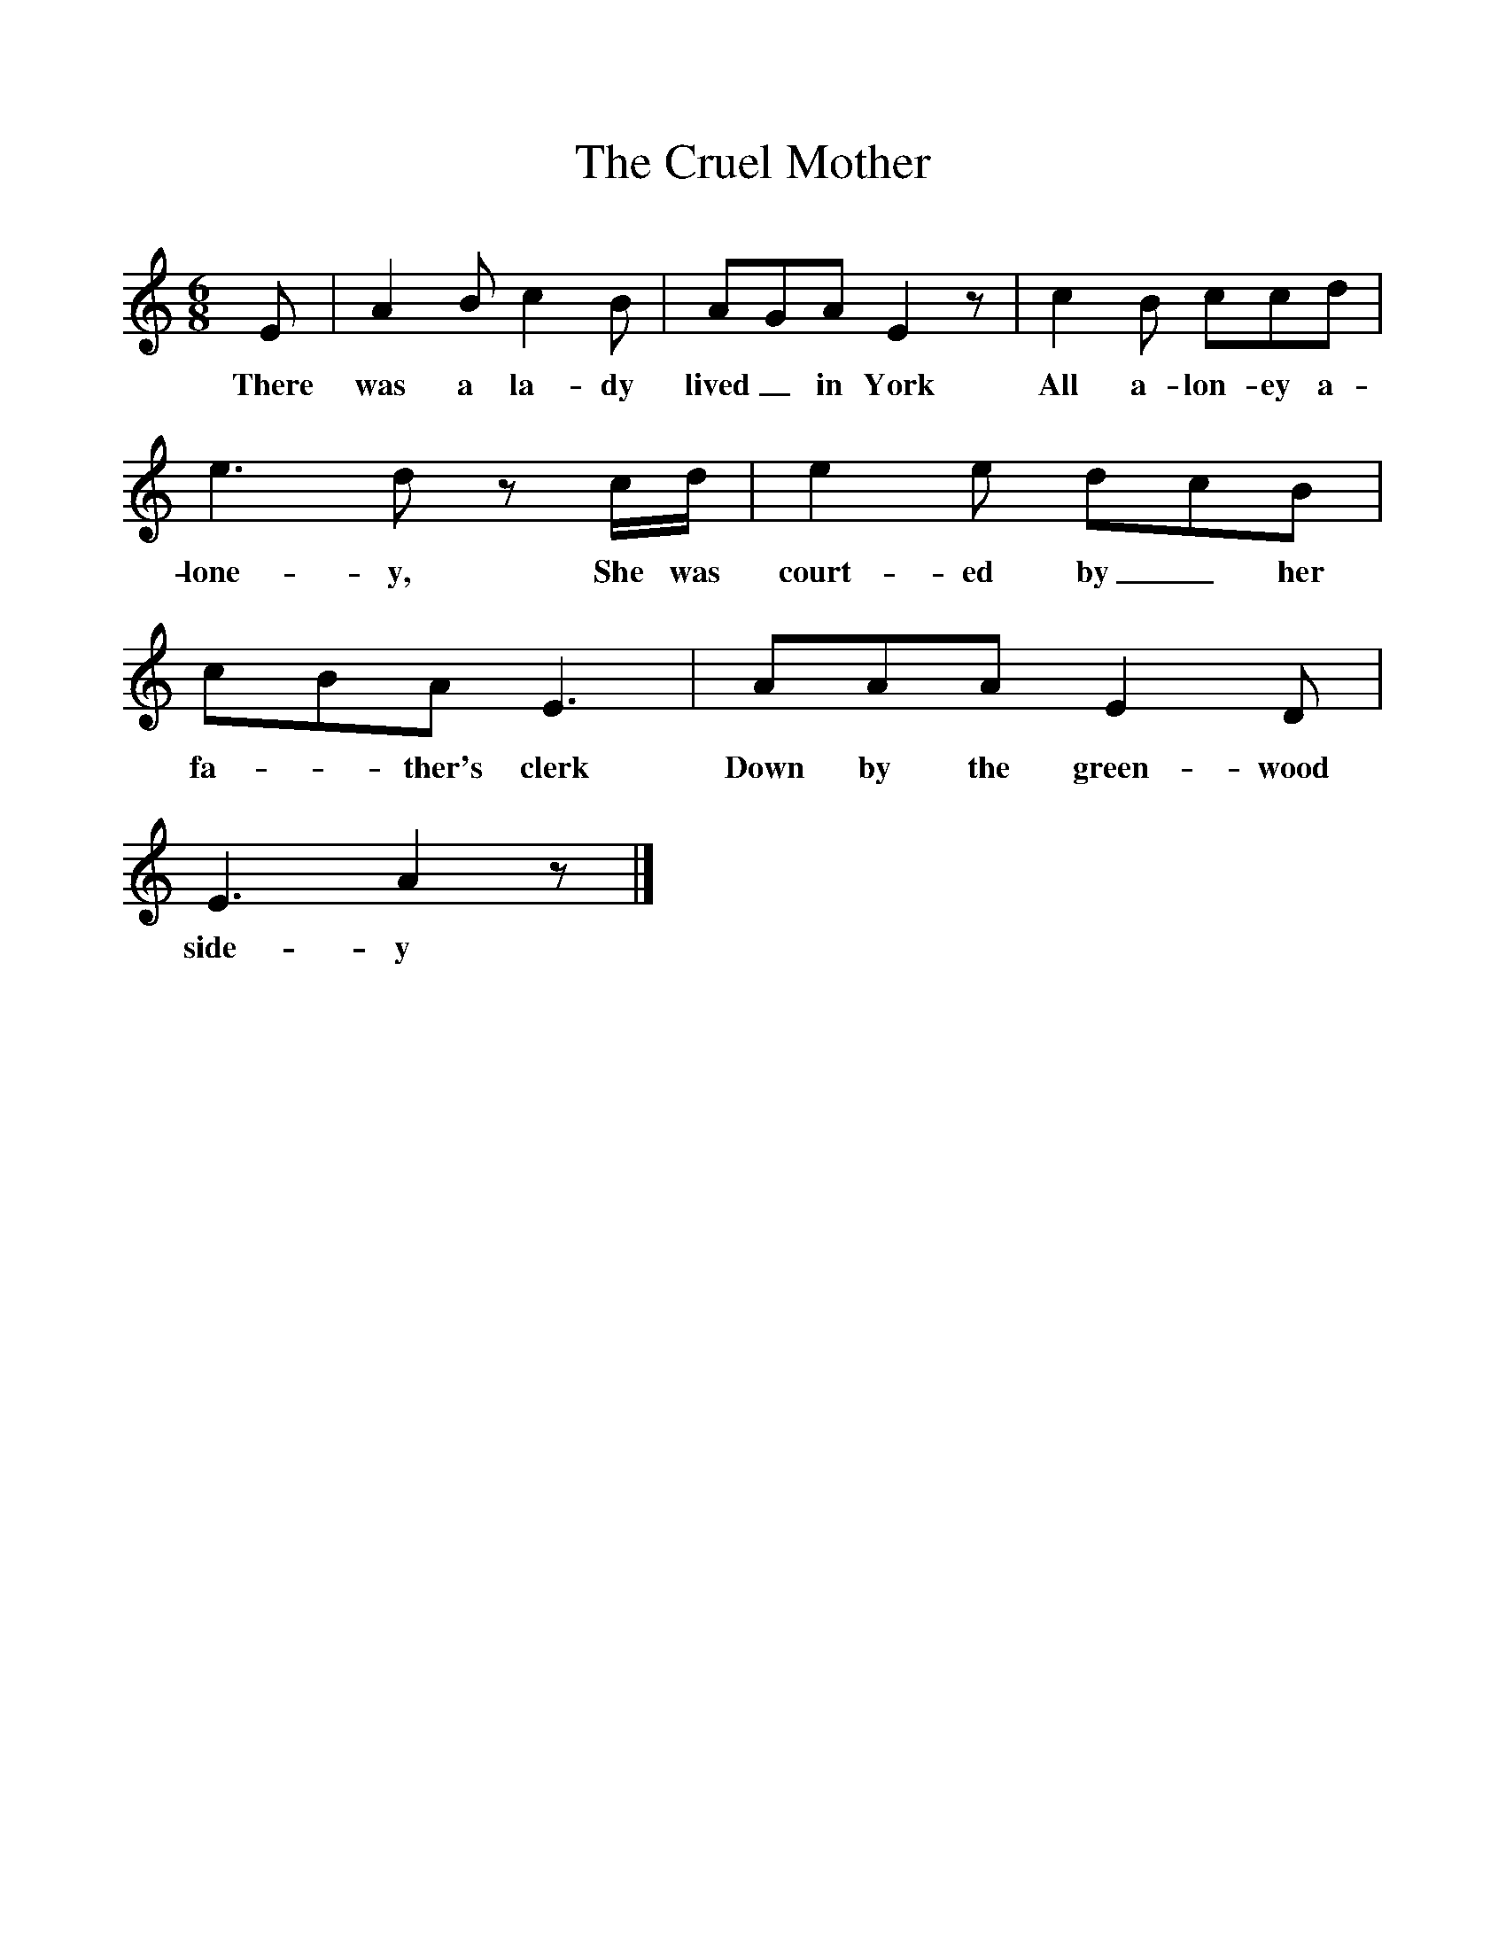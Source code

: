 %%scale 1
X:1
T:The Cruel Mother
B:Marrow Bones, Ed Frank Purslow, EFDS, 1965
S:Mrs Case, Sydling St. Nicholas, Dorset, Sept 1907
Z:Hammond D.863
F:http://www.folkinfo.org/songs
M:6/8     
L:1/8     
K:Am
E |A2 B c2 B |AGA E2 z |c2 B ccd |
w:There was a la-dy lived_ in York All a-lon-ey a-
e3 d z c/d/ |e2 e dcB |cBA E3 |AAA E2 D |
w:lone-y, She was court-ed by_ her fa--ther's clerk Down by the green-wood 
E3 A2 z |]
w:side-y